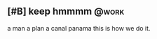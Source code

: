 ** [#B] keep hmmmm                                                   :@work:
a man a plan a canal panama
this is how we do it.
